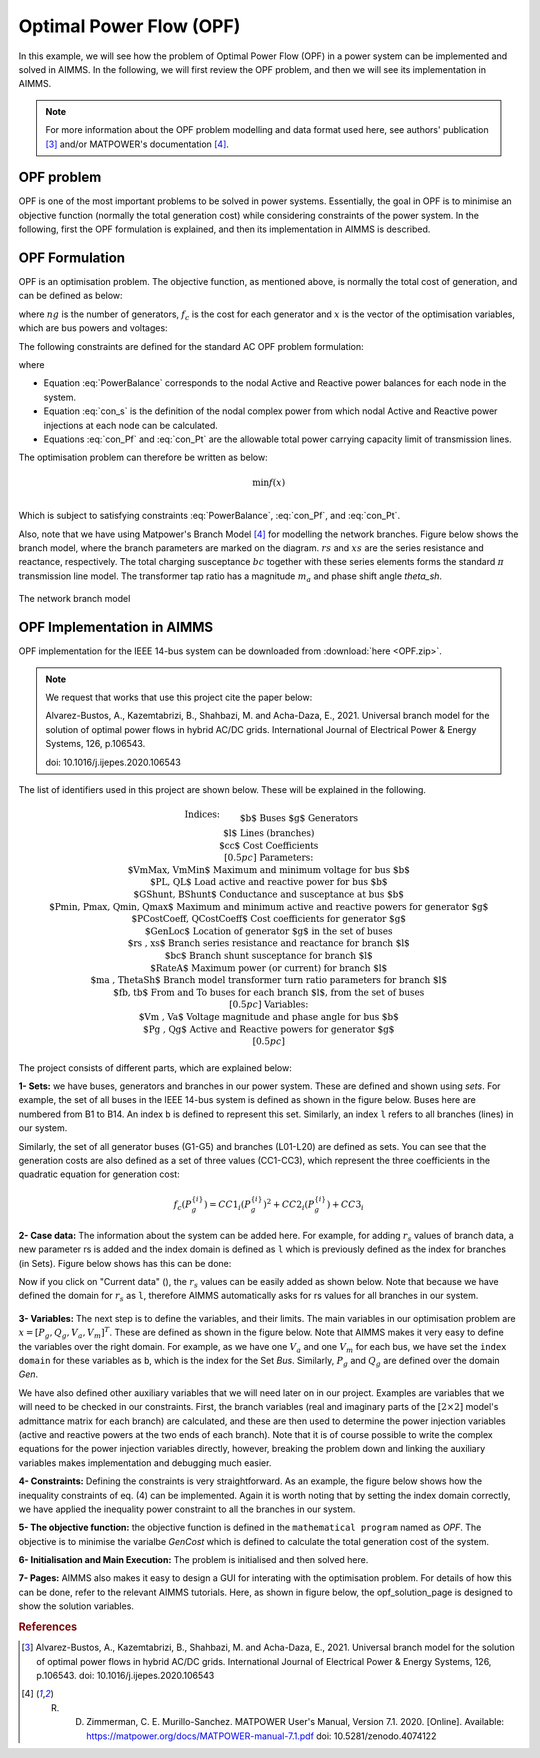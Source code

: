 Optimal Power Flow (OPF)
=============================

In this example, we will see how the problem of Optimal Power Flow (OPF) in a power system can be implemented and solved in AIMMS. In the following, we will first review the OPF problem, and then we will see its implementation in AIMMS.

.. note:: For more information about the OPF problem modelling and data format used here, see authors' publication [#1]_ and/or MATPOWER's documentation [#2]_.

OPF problem
--------------------------
OPF is one of the most important problems to be solved in power systems. Essentially, the goal in OPF is to minimise an objective function (normally the total generation cost) while considering constraints of the power system. In the following, first the OPF formulation is explained, and then its implementation in AIMMS is described.

OPF Formulation
--------------------

OPF is an optimisation problem. The objective function, as mentioned above, is normally the total cost of generation, and can be defined as below:


.. math::
	f(x)= \displaystyle\sum_{i=1}^{ng} f_c (P^{\{ i\}}_g) 
        :label: objective  


where :math:`ng` is the number of generators, :math:`f_c` is the cost for each generator and :math:`x` is the vector of the optimisation variables, which are bus powers and voltages:

.. math::
	x={[P_g, Q_g, V_a, V_m]}^T 
        :label: x  
	
The following constraints are defined for the standard AC OPF problem formulation: 

.. math:: 
	S_{bus}(x)+S_d-S_g=0  
        :label: PowerBalance 
	
where

.. math:: 
	S_{bus}(X)=[V][I_{bus}^{*}]=[V]({Y}_{bus}^{*})V^{*}  
        :label: con_s 

.. math:: 
	({P_f}^{\{ i\}}(x))^2+{\left({Q_f}^{\lbrace i\rbrace}(x)\right)}^2 \leq {\left({S}^{\lbrace i\rbrace}_{{L}}\right)}^2 
        :label: con_Pf 

.. math::
	{\left({P_t}^{\lbrace i\rbrace}(x)\right)}^2+{\left({Q_t}^{\lbrace i\rbrace}(x)\right)}^2 \leq {\left({S}^{\lbrace i\rbrace}_{{L}}\right)}^2 
        :label: con_Pt 

* Equation :eq:`PowerBalance` corresponds to the nodal Active and Reactive power balances for each node in the system. 

* Equation :eq:`con_s` is the definition of the nodal complex power from which nodal Active and Reactive power injections at each node can be calculated. 

* Equations :eq:`con_Pf` and :eq:`con_Pt` are the allowable total power carrying capacity limit of transmission lines. 
	

The optimisation problem can therefore be written as below:

.. math::
	\min f(x)	\\

Which is subject to satisfying constraints :eq:`PowerBalance`, :eq:`con_Pf`, and :eq:`con_Pt`.

Also, note that we have using Matpower's Branch Model [#2]_ for modelling the network branches. Figure below shows the branch model, where the branch parameters are marked on the diagram. :math:`rs` and :math:`xs` are the series resistance and reactance, respectively. The total charging susceptance :math:`bc` together with these series elements forms the standard :math:`\pi` transmission line model. The transformer tap ratio has a magnitude :math:`m_a` and phase shift angle *theta_sh*.


.. figure:: figures/branch_model.png
    :scale: 40%
    :align: center

    The network branch model
	
OPF Implementation in AIMMS
-------------------------------	
OPF implementation for the IEEE 14-bus system can be downloaded from :download:`here <OPF.zip>`.

.. note:: 
	We request that works that use this project cite the paper below:
	
	Alvarez-Bustos, A., Kazemtabrizi, B., Shahbazi, M. and Acha-Daza, E., 2021. Universal branch model for the solution of optimal power flows in hybrid AC/DC grids. International Journal of Electrical Power & Energy Systems, 126, p.106543.
	
	doi: 10.1016/j.ijepes.2020.106543

The list of identifiers used in this project are shown below. These will be explained in the following.

.. raw:: html
  
  <style>
    div.small-equ mjx-container {
      font-size: 100% !important;
    }
  </style>

.. rst-class:: small_equ

.. math::

   \begin{align}
   & \textbf{Indices:} \\
   &&& \text{$b$} & & \text{Buses} \\
   &&& \text{$g$} & & \text{Generators}\\
   &&& \text{$l$} & & \text{Lines (branches)} \\
   &&& \text{$cc$} & & \text{Cost Coefficients} \\[0.5pc]
   & \textbf{Parameters:} \\
   &&& \text{$VmMax, VmMin$} & & \text{Maximum and minimum voltage for bus $b$} \\
   &&& \text{$PL, QL$} & & \text{Load active and reactive power for bus $b$} \\
   &&& \text{$GShunt, BShunt$} & & \text{Conductance and susceptance at bus $b$} \\
   &&& \text{$Pmin, Pmax, Qmin, Qmax$} & & \text{Maximum and minimum active and reactive powers for generator $g$} \\
   &&& \text{$PCostCoeff, QCostCoeff$} & & \text{Cost coefficients for generator $g$} \\
   &&& \text{$GenLoc$} & & \text{Location of generator $g$ in the set of buses} \\
   &&& \text{$rs , xs$} & & \text{Branch series resistance and reactance for branch $l$} \\
   &&& \text{$bc$} & & \text{Branch shunt susceptance for branch $l$} \\
   &&& \text{$RateA$} & & \text{Maximum power (or current) for branch $l$} \\
   &&& \text{$ma , ThetaSh$} & & \text{Branch model transformer turn ratio parameters for branch $l$} \\
   &&& \text{$fb, tb$} & & \text{From and To buses for each branch $l$, from the set of buses}\\[0.5pc]
   & \textbf{Variables:} \\
   &&& \text{$Vm , Va$} & & \text{Voltage magnitude and phase angle for bus $b$} \\
   &&& \text{$Pg , Qg$} & & \text{Active and Reactive powers for generator $g$} \\[0.5pc]
   \end{align}

The project consists of different parts, which are explained below:

**1- Sets:** we have buses, generators and branches in our power system. These are defined and shown using *sets*. For example, the set of all buses in the IEEE 14-bus system is defined as shown in the figure below. Buses here are numbered from B1 to B14. An index ``b`` is defined to represent this set. Similarly, an index ``l`` refers to all branches (lines) in our system.

.. image:: figures/set1.png
    :align: center
	
Similarly, the set of all generator buses (G1-G5) and branches (L01-L20) are defined as sets.
You can see that the generation costs are also defined as a set of three values (CC1-CC3), which represent the three coefficients in the quadratic equation for generation cost:

.. math::
	f_c (P^{\{ i\}}_g)= 	CC1_i {(P^{\{ i\}}_g)}^2 + CC2_i{(P^{\{ i\}}_g)} +CC3_i
	
**2- Case data:** The information about the system can be added here. For example, for adding :math:`r_s` values of branch data, a new parameter rs is added and the index domain is defined as ``l`` which is previously defined as the index for branches (in Sets). Figure below shows has this can be done:

.. image:: figures/rs.png
    :align: center


.. |current_data_icon| image:: figures/current_data.png
	
Now if you click on "Current data" (|current_data_icon|), the :math:`r_s` values can be easily added as shown below. Note that because we have defined the domain for :math:`r_s` as ``l``, therefore AIMMS automatically asks for rs values for all branches in our system.


 .. image:: figures/rs_data.png
    :align: center

**3- Variables:** The next step is to define the variables, and their limits. The main variables in our optimisation problem are :math:`x ={[P_g, Q_g, V_a, V_m]}^T`. These are defined as shown in the figure below. Note that AIMMS makes it very easy to define the variables over the right domain. For example, as we have one :math:`V_a` and one :math:`V_m` for each bus, we have set the ``index domain`` for these variables as ``b``, which is the index for the Set `Bus`. Similarly, :math:`P_g` and :math:`Q_g` are defined over the domain `Gen`.

.. image:: figures/main_variables.png
    :align: center
	
We have also defined other auxiliary variables that we will need later on in our project. Examples are variables that we will need to be checked in our constraints. First, the branch variables (real and imaginary parts of the :math:`[2\times2]` model's admittance matrix for each branch) are calculated, and these are then used to determine the power injection variables (active and reactive powers at the two ends of each branch). Note that it is of course possible to write the complex equations for the power injection variables directly, however, breaking the problem down and linking the auxiliary variables makes implementation and debugging much easier. 

.. For the complete formulation of the power flow problem, you can either check MATPOWER's manual, or authors' paper [1].

**4- Constraints:** Defining the constraints is very straightforward. As an example, the figure below shows how the inequality constraints of eq. (4) can be implemented. Again it is worth noting that by setting the index domain correctly, we have applied the inequality power constraint to all the branches in our system.

.. image:: figures/ineq_constraints.png
    :align: center
	
**5- The objective function:** the objective function is defined in the ``mathematical program`` named as *OPF*. The objective is to minimise the varialbe *GenCost* which is defined to calculate the total generation cost of the system.

.. image:: figures/objective_function.png
    :align: center
	
**6- Initialisation and Main Execution:** The problem is initialised and then solved here.

**7- Pages:** AIMMS also makes it easy to design a GUI for interating with the optimisation problem. For details of how this can be done, refer to the relevant AIMMS tutorials. Here, as shown in figure below, the opf_solution_page is designed to show the solution variables.

.. image:: figures/opf_solution_page.png
    :align: center

 
.. rubric:: References


.. [#1] Alvarez-Bustos, A., Kazemtabrizi, B., Shahbazi, M. and Acha-Daza, E., 2021. Universal branch model for the solution of optimal power flows in hybrid AC/DC grids. International Journal of Electrical Power & Energy Systems, 126, p.106543. doi: 10.1016/j.ijepes.2020.106543

.. [#2] R. D. Zimmerman, C. E. Murillo-Sanchez. MATPOWER User's Manual, Version 7.1. 2020. [Online]. Available: https://matpower.org/docs/MATPOWER-manual-7.1.pdf doi: 10.5281/zenodo.4074122